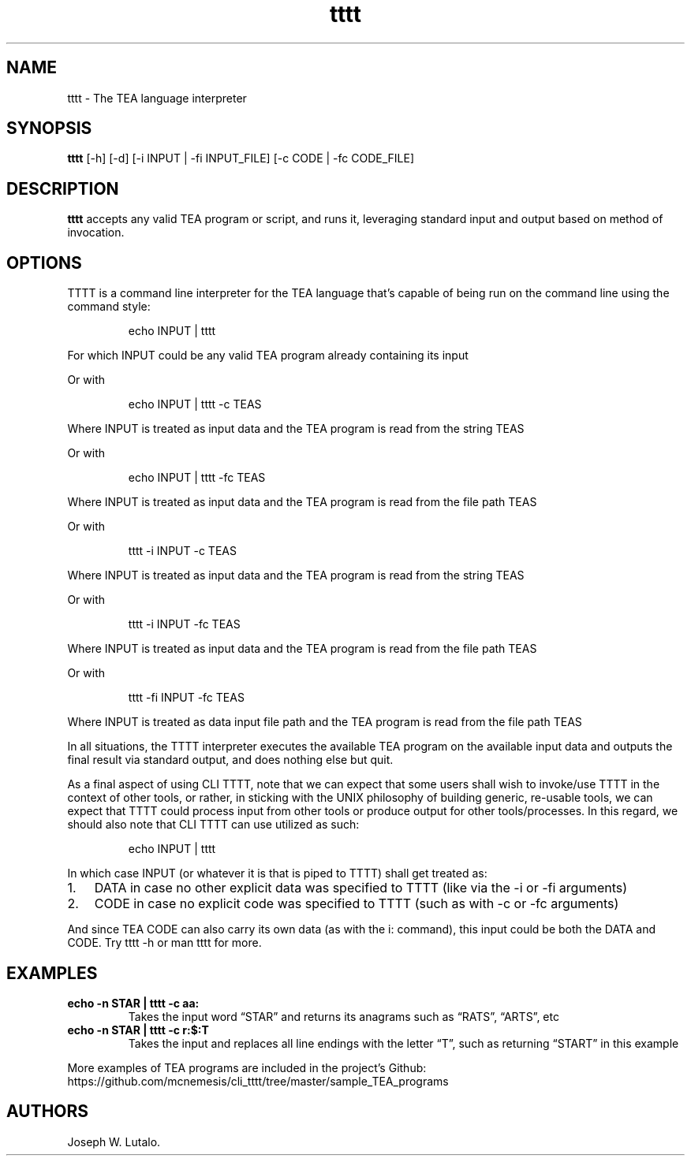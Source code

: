 .\" Automatically generated by Pandoc 2.9.2.1
.\"
.TH "tttt" "1" "June 2024" "tttt 1.0.0" ""
.hy
.SH NAME
.PP
tttt - The TEA language interpreter
.SH SYNOPSIS
.PP
\f[B]tttt\f[R] [-h] [-d] [-i INPUT | -fi INPUT_FILE] [-c CODE | -fc
CODE_FILE]
.SH DESCRIPTION
.PP
\f[B]tttt\f[R] accepts any valid TEA program or script, and runs it,
leveraging standard input and output based on method of invocation.
.SH OPTIONS
.PP
TTTT is a command line interpreter for the TEA language that\[cq]s
capable of being run on the command line using the command style:
.RS
.PP
echo INPUT | tttt
.RE
.PP
For which INPUT could be any valid TEA program already containing its
input
.PP
Or with
.RS
.PP
echo INPUT | tttt -c TEAS
.RE
.PP
Where INPUT is treated as input data and the TEA program is read from
the string TEAS
.PP
Or with
.RS
.PP
echo INPUT | tttt -fc TEAS
.RE
.PP
Where INPUT is treated as input data and the TEA program is read from
the file path TEAS
.PP
Or with
.RS
.PP
tttt -i INPUT -c TEAS
.RE
.PP
Where INPUT is treated as input data and the TEA program is read from
the string TEAS
.PP
Or with
.RS
.PP
tttt -i INPUT -fc TEAS
.RE
.PP
Where INPUT is treated as input data and the TEA program is read from
the file path TEAS
.PP
Or with
.RS
.PP
tttt -fi INPUT -fc TEAS
.RE
.PP
Where INPUT is treated as data input file path and the TEA program is
read from the file path TEAS
.PP
In all situations, the TTTT interpreter executes the available TEA
program on the available input data and outputs the final result via
standard output, and does nothing else but quit.
.PP
As a final aspect of using CLI TTTT, note that we can expect that some
users shall wish to invoke/use TTTT in the context of other tools, or
rather, in sticking with the UNIX philosophy of building generic,
re-usable tools, we can expect that TTTT could process input from other
tools or produce output for other tools/processes.
In this regard, we should also note that CLI TTTT can use utilized as
such:
.RS
.PP
echo INPUT | tttt
.RE
.PP
In which case INPUT (or whatever it is that is piped to TTTT) shall get
treated as:
.IP "1." 3
DATA in case no other explicit data was specified to TTTT (like via the
-i or -fi arguments)
.IP "2." 3
CODE in case no explicit code was specified to TTTT (such as with -c or
-fc arguments)
.PP
And since TEA CODE can also carry its own data (as with the i: command),
this input could be both the DATA and CODE.
Try tttt -h or man tttt for more.
.SH EXAMPLES
.TP
\f[B]echo -n STAR | tttt -c aa:\f[R]
Takes the input word \[lq]STAR\[rq] and returns its anagrams such as
\[lq]RATS\[rq], \[lq]ARTS\[rq], etc
.TP
\f[B]echo -n STAR | tttt -c r:$:T\f[R]
Takes the input and replaces all line endings with the letter
\[lq]T\[rq], such as returning \[lq]START\[rq] in this example
.PP
More examples of TEA programs are included in the project\[cq]s Github:
https://github.com/mcnemesis/cli_tttt/tree/master/sample_TEA_programs
.SH AUTHORS
Joseph W. Lutalo.
